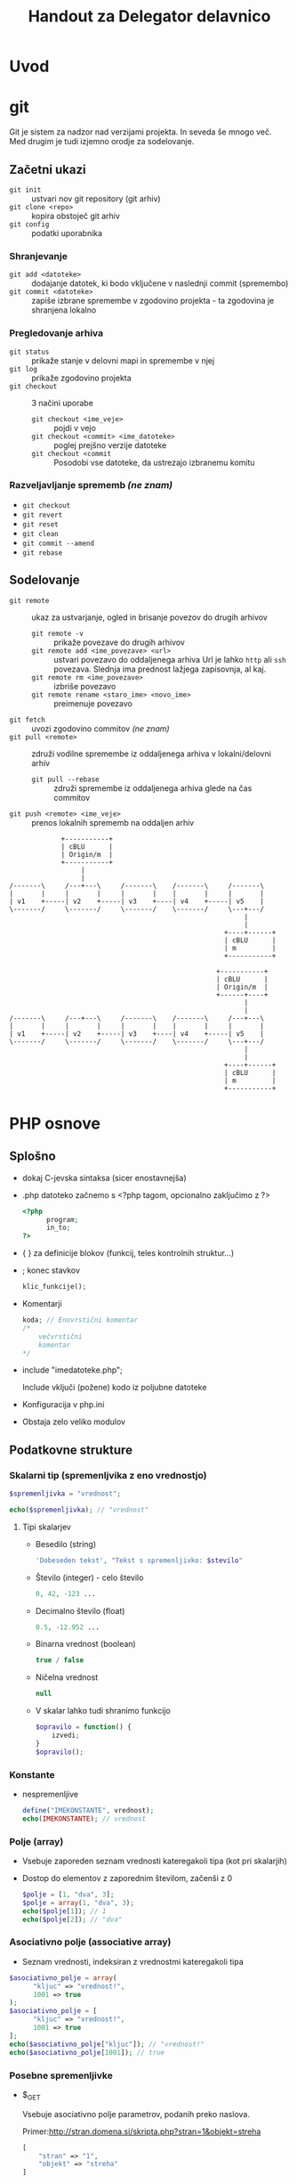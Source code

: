 #+TITLE: Handout za Delegator delavnico
#+OPTIONS: toc :3

* Uvod
* git

Git je sistem za nadzor nad verzijami projekta. In seveda še mnogo več. Med drugim je tudi izjemno orodje za sodelovanje.

** Začetni ukazi
   - ~git init~ :: ustvari nov git repository (git arhiv)
   - ~git clone <repo>~ :: kopira obstoječ git arhiv
   - ~git config~ :: podatki uporabnika
 
*** Shranjevanje
   - ~git add <datoteke>~ :: dodajanje datotek, ki bodo vključene v naslednji commit (spremembo)
   - ~git commit <datoteke>~ :: zapiše izbrane spremembe v zgodovino projekta - ta zgodovina je shranjena lokalno

*** Pregledovanje arhiva
   - ~git status~ :: prikaže stanje v delovni mapi in spremembe v njej
   - ~git log~ :: prikaže zgodovino projekta
   - ~git checkout~ :: 3 načini uporabe
     + ~git checkout <ime_veje>~ :: pojdi v vejo
     + ~git checkout <commit> <ime_datoteke>~ :: poglej prejšno verzije datoteke
     + ~git checkout <commit~ :: Posodobi vse datoteke, da ustrezajo izbranemu komitu

*** Razveljavljanje sprememb /(ne znam)/
   - ~git checkout~ 
   - ~git revert~ 
   - ~git reset~ 
   - ~git clean~ 
   - ~git commit --amend~ 
   - ~git rebase~ 

** Sodelovanje
   - ~git remote~ :: ukaz za ustvarjanje, ogled in brisanje povezov do drugih arhivov
     + ~git remote -v~ :: prikaže povezave do drugih arhivov
     + ~git remote add <ime_povezave> <url>~ :: ustvari povezavo do oddaljenega arhiva
          Url je lahko ~http~ ali ~ssh~ povezava. Slednja ima prednost lažjega zapisovnja, al kaj.
     + ~git remote rm <ime_povezave>~ :: izbriše povezavo
     + ~git remote rename <staro_ime> <novo_ime>~ :: preimenuje povezavo
   - ~git fetch~ :: uvozi zgodovino commitov /(ne znam)/
   - ~git pull <remote>~ :: združi vodilne spremembe iz oddaljenega arhiva v lokalni/delovni arhiv
     + ~git pull --rebase~ :: združi spremembe iz oddaljenega arhiva glede na čas commitov 
   - ~git push <remote> <ime_veje>~ :: prenos lokalnih sprememb na oddaljen arhiv
#+begin_src ditaa :file dita-seqboxes.png
             +-----------+
             | cBLU      |
             | Origin/m  |
             +-----------+
                  | 
                  | 
/-------\     /---+---\     /-------\    /-------\     /-------\
|       |     |       |     |       |    |       |     |       |
| v1    +-----| v2    +-----| v3    +----| v4    +-----| v5    | 
\-------/     \-------/     \-------/    \-------/     \---+---/
                                                           |
                                                           |
                                                      +----+------+
                                                      | cBLU      |
                                                      | m         |
                                                      +-----------+
#+end_src
#+begin_src ditaa :file dita-seqboxes.png
                                                    +-----------+
                                                    | cBLU      |
                                                    | Origin/m  |
                                                    +------+----+
                                                           |
                                                           |
/-------\     /---+---\     /-------\    /-------\     /---+---\
|       |     |       |     |       |    |       |     |       |
| v1    +-----| v2    +-----| v3    +----| v4    +-----| v5    | 
\-------/     \-------/     \-------/    \-------/     \---+---/
                                                           |
                                                           |
                                                      +----+------+
                                                      | cBLU      |
                                                      | m         |
                                                      +-----------+
#+end_src

* PHP osnove
** Splošno
    - dokaj C-jevska sintaksa (sicer enostavnejša)
    - .php datoteko začnemo s <?php tagom, opcionalno zaključimo z ?>

      #+BEGIN_SRC php
      <?php
            program;
            in_to;
      ?>
      #+END_SRC

    - { } za definicije blokov (funkcij, teles kontrolnih struktur...)
    - ; konec stavkov
      
      #+BEGIN_SRC php
      klic_funkcije();
      #+END_SRC

    - Komentarji

      #+BEGIN_SRC php
      koda; // Enovrstični komentar
      /*
          večvrstični
          komentar
      */
      #+END_SRC

    - include "imedatoteke.php";

      Include vključi (požene) kodo iz poljubne datoteke

    - Konfiguracija v php.ini
    - Obstaja zelo veliko modulov
** Podatkovne strukture
*** Skalarni tip (spremenljvika z eno vrednostjo)

     #+BEGIN_SRC php
     $spremenljivka = "vrednost";
     #+END_SRC

     #+BEGIN_SRC php
     echo($spremenljivka); // "vrednost"
     #+END_SRC

**** Tipi skalarjev
      - Besedilo (string)

        #+BEGIN_SRC php
        'Dobeseden tekst', "Tekst s spremenljivko: $stevilo"
        #+END_SRC

      - Število (integer) - celo število

        #+BEGIN_SRC php
        0, 42, -123 ...
        #+END_SRC

      - Decimalno število (float)

        #+BEGIN_SRC php
        0.5, -12.952 ...
        #+END_SRC

      - Binarna vrednost (boolean)

        #+BEGIN_SRC php
        true / false
        #+END_SRC

      - Ničelna vrednost

        #+BEGIN_SRC php
        null
        #+END_SRC
        
      - V skalar lahko tudi shranimo funkcijo

        #+BEGIN_SRC php
        $opravilo = function() {
            izvedi;
        }
        $opravilo();
        #+END_SRC
*** Konstante
     - nespremenljive

       #+BEGIN_SRC php
       define("IMEKONSTANTE", vrednost);
       echo(IMEKONSTANTE); // vrednost
       #+END_SRC
*** Polje (array)
    - Vsebuje zaporeden seznam vrednosti kateregakoli tipa (kot pri skalarjih)
    - Dostop do elementov z zaporednim številom, začenši z 0

      #+BEGIN_SRC php
      $polje = [1, "dva", 3];
      $polje = array(1, "dva", 3);
      echo($polje[1]); // 1
      echo($polje[2]); // "dva"
      #+END_SRC
*** Asociativno polje (associative array)
     - Seznam vrednosti, indeksiran z vrednostmi kateregakoli tipa

     #+BEGIN_SRC php
     $asociativno_polje = array(
           "kljuc" => "vrednost!",
           1001 => true
     );
     $asociativno_polje = [
           "kljuc" => "vrednost!",
           1001 => true
     ];
     echo($asociativno_polje["kljuc"]); // "vrednost!"
     echo($asociativno_polje[1001]); // true
     #+END_SRC

*** Posebne spremenljivke
    - $_GET

      Vsebuje asociativno polje parametrov, podanih preko naslova.

      Primer:http://stran.domena.si/skripta.php?stran=1&objekt=streha
      #+BEGIN_SRC php
      [
          "stran" => "1",
          "objekt" => "streha"
      ]
      #+END_SRC

    - $_POST

      Vsebuje POST podatke, ki se pošljejo kadar oddamo obrazec (form), pri
      nalaganju datotek itd.

    - $_SERVER

      Seznam raznih podatkov o strežniku

    - $_REQUEST

      Seznam podatkov oddanega obrazca (najdemo jih tudi v POST, ampak so tam
      lahko še kakšni drugi)

    - $_SESSION

      Vsebuje seznam vrednosti seje (session), ki služi ohranjanju istih
      podatkov posameznega uporabnika, med večimi zahtevki
      
    - $_ENV

      Okoljske spremenljivke sistema (če je omogočeno v konfiguraciji)
      
    - $_COOKIE

      Podatki piškotka uporabnika. Piškotki so malo podobni seji, vendar se
      njihovi podatki ne hranji na strežniku, temveč v brskalniku uporabnika
      samega

    - $_FILES

      Asociativno polje, ki vsebuje datoteke, naložene s POST zahtevkom

** Operatorji
*** Aritmetični
    #+BEGIN_SRC php
    1 + 3  // 8
    1 - 1  // 0
    2 * 5  // 10
    8 / 4  // 2
    10 % 4 // 2
    2**3   // 8
    #+END_SRC

*** Določitveni
    #+BEGIN_SRC php
    $blah = "tekst";
    $st += 1;
    $test -= 4;
    $num *= 2;
    $N /= 3;
    $veliko %= 5;
    "eno" . " in " . " drugo" // "eno in drugo"
    $tekst = "Pozdravljen";
    $tekst .+ ", svet!"; // "Pozdravljen, svet!"
    #+END_SRC
     
*** Primerjalni
    #+BEGIN_SRC php
    1 == 2         // false
    null == 0      // true
    false == null  // true
    4 != 4         // false
    8 != "test"    // true
    2 <> 7         // true

    0 === null     // false
    null !== false // true

    6 < 7          // true
    9 > 27         // false

    3 >= 1         // false
    7 >= 5 + 2     // true
    #+END_SRC

*** Logiški
    #+BEGIN_SRC php
    1 && 0          // false
    false and false // true

    1 || 0          // true
    false or 0      // false

    true xor true   // false
    0 xor true      // true

    !true           // false
    #+END_SRC

** Kontrolne strukture
*** If stavki
     #+BEGIN_SRC php
     if (pogoj) posledica else drugaposledica;
     #+END_SRC

     #+BEGIN_SRC php
     if (pogoj) {
         posledica;
     } elseif (drugpogoj) {
         drugaposledica;
     } else {
         nekajtretjega;
     }
     #+END_SRC

     #+BEGIN_SRC php
     if (pogoj):
         razne;
         stvari;
     else:
         drugo;
     endif;
     #+END_SRC

*** While zanke
     #+BEGIN_SRC php
     while (pogoj) {
         ponavljaj;
     }
     #+END_SRC
     
     #+BEGIN_SRC php
     do {
         ponavljaj;
     } while (pogoj);
     #+END_SRC

     #+BEGIN_SRC php
     while (pogoj):
         ponavljaj;
     endwhile;
     #+END_SRC

*** For zanke
     #+BEGIN_SRC php
     for ($i = 0; $i < 3; $i++) {
         ponovi;     // Ponovi 3x
     }
     #+END_SRC

     #+BEGIN_SRC php
     $stevec = [1, 2, 3, 4];
     foreach ($stevec as $stevilo) {
         echo("$stevilo!\n");
     }
     #+END_SRC

     #+BEGIN_SRC php
     $polje = [
         "kljuc" => "vrednost",
         "drugo" => "tretje"
     ];
     foreach ($polje as $kljuc => $vrednost) {
         echo("vrednost " . $kljuc . ": " . $vrednost . "\n");
     }
     #+END_SRC

*** Switch stavek
    - Podoben if / elseif / else, ampak nekoliko berljivejši

    #+BEGIN_SRC php
    switch ($spremenljivka) {
        case 1:
            narediNekaj();
            break;
        case "drugo":
            drug_primer();
            break;
        default:
            privzeto();
    }
    #+END_SRC

** Funkcije
     #+BEGIN_SRC php
     function imeFunkcije ($argument, &$referencniArgument) {
         telo_funkcije;
         $vrednost = "primer";
         return $vrednost;
     }
     #+END_SRC

     #+BEGIN_SRC php
     function sestej ($prvo, $drugo, $neobvezno = 0) {
         return $prvo + $drugo + 2;
     }
     sestej(2, 3);    // Vrne 7
     sestej(2, 3, 5); // Vrne 12
     #+END_SRC

** Seznam primerov raznih PHP funkcij
 - [[http://php.net/manual/en/function.substr.php][Povezava do seznama
   funkcij]]

 - implode($veznik, $polje)

   Združi elemente polja z znakom $veznik

   #+BEGIN_SRC php
   $polje = ["Janez", "Marija", "Ana", "Zdravko"];
   echo(implode(", ", $polje));   // "Janez, Marija, Ana, Zdravko"
   #+END_SRC

 - explode($locilo, $niz[, $meja])

   Razstavi niz znakov v polje elementov, ki so med seboj ločeni z
   znakom/znaki $locilo. Število elementov lahko po želji omejimo z $meja

   #+BEGIN_SRC php
   $niz = "Kadar spimo|Lep dan|tretje";
   echo(explode("|", $niz, 2));   // ["Kadar spimo", "Lep dan|tretje"]
   #+END_SRC

 - strpos($niz, $iskano[, $zamik])

   Poišče prvo pojavitev znaka/niza $iskano v znakovnem nizu $niz, lahko pa
   tudi podamo zanim, po katerem začne iskati.

 - strtoupper($niz)

   Spremeni niz v velike črke

 - strtolower($niz)

   Spremeni niz v male črke

 - count($spremenljivka)

   Vrne dolžino za vrednost $spremenljivka. Če gre za niz, vrne število
   znakov, pri polju pa število elementov

 - substr($niz, $zacetek[, $dolzina])

   Vrne podniz zankovnega niza $niz, od položaja $zacetek do konca, če pa
   podamo $dolzina, pa le toliko znakov

 - die([$sporocilo]);

   Končaj izvajanje programa, kjer je to klicano. Lahko podamo tudi
   sporočilo, ki se izpiše pred izhodom

* SMF
** Spremenljivke

    [[http://wiki.simplemachines.org/smf/Global_variables][SMF variable]]

    - ~$context~ (predmeti/spremenljivke za v predlogo)
    - ~$txt~ (prevodi)
    - ~$scripturl~
    - ~$settings~ (globalne nastavitve teme)
    - ~$sourcedir~ (absolutna pot do mape Sources)
    - ~$smcFunc~ (Funkcije)


** Seznam SMF funkcij

    [[http://dev.simplemachines.org/smcfunctions.php][SMF Funkcije]]

    Primer klica:
    ~$smcFunc['arugment'](parameter odvisen od arugmenta)~

    Argumenti za poizvedbe v bazo:
    - ~db_query~ (SQL poizvedba) - poizvedba v bazo ~SELECT~, ~SELECT COUNT()~, ~INSERT~, ~UPDATE~, ~DELETE~
      primer: 
      #+NAME: db_query
      #+BEGIN_SRC php 
     $request = $smcFunc['db_query']('', '
            SELECT id_proj FROM {db_prefix}tasks
            WHERE id = {int:id_task}', array('id_task' => $id_task) );
      #+END_SRC
    - ~db_insert~ (SQL poizvedba)
    - ~db_fetch_assoc~ (~$request~)
      primer:
      #+NAME: db_fetch_assoc
      #+BEGIN_SRC php 
     $row = $smcFunc['db_fetch_assoc']($request);
      #+END_SRC
    - ~db_free_results~ (~$request~) - narediš kar tako, da sprostiš nek spomin, al kaj
    - ~html_specialchars~ - (~string~) zaščita pred SQL injekcijami
    - ~html_trim~ - (~string~) zaščita pred SQL injekcijami

    Ostale funckije:
     - ~checkSession()~ - preveri, če je uporabnik pravi

** Struktura Moda

    datoteke:
    - ~package-info.xml~
    - ~modification.xml~
    - ~database.php~
    - ~Delegator.php~
    - ~Delegator.template.php~
    - ~delegator_helpers.php~    
    - ~delegator.js~
    - ~moment.min.js~
    - ~pikaday.css~    
    - ~pikaday.jquery.js~
    - ~pikaday.js~    

*** Povezave
     - [[http://www.simplemachines.org/community/index.php?topic=299670.0][modification.xml]]
     - [[http://www.simplemachines.org/community/index.php?topic=299669.0][package-info.xml]] 
     - [[http://wiki.simplemachines.org/smf/Coding_Guidelines][Smernice programiranja]]
     - [[http://wiki.simplemachines.org/smf/Customization_approval_guidelines][Smernice za kostumizacijo]]
